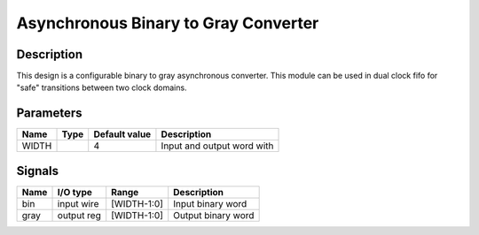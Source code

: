 =====================================
Asynchronous Binary to Gray Converter
=====================================


-----------
Description
-----------

This design is a configurable binary to gray asynchronous converter. This module can be used in dual
clock fifo for "safe" transitions between two clock domains.


----------
Parameters
----------

======  =====  ==============  ========================================
Name    Type   Default value   Description
======  =====  ==============  ========================================
WIDTH          4               Input and output word with
======  =====  ==============  ========================================

-------
Signals
-------

=====  ===========  ============  ========================================
Name   I/O type     Range         Description
=====  ===========  ============  ========================================
bin    input wire   [WIDTH-1:0]   Input binary word
-----  -----------  ------------  ----------------------------------------
gray   output reg   [WIDTH-1:0]   Output binary word
=====  ===========  ============  ========================================
